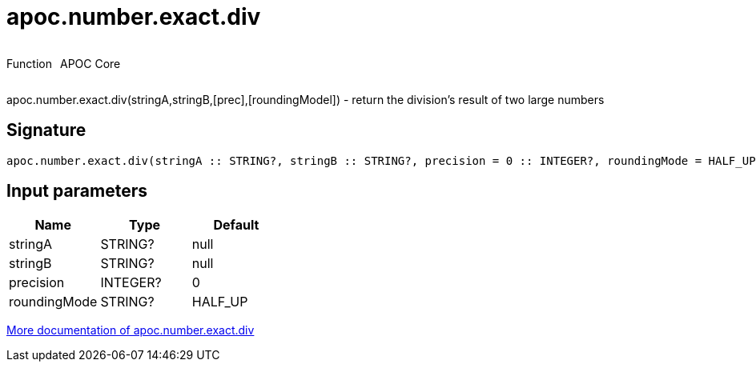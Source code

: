 ////
This file is generated by DocsTest, so don't change it!
////

= apoc.number.exact.div
:description: This section contains reference documentation for the apoc.number.exact.div function.



++++
<div style='display:flex'>
<div class='paragraph type function'><p>Function</p></div>
<div class='paragraph release core' style='margin-left:10px;'><p>APOC Core</p></div>
</div>
++++

apoc.number.exact.div(stringA,stringB,[prec],[roundingModel]) - return the division's result of two large numbers

== Signature

[source]
----
apoc.number.exact.div(stringA :: STRING?, stringB :: STRING?, precision = 0 :: INTEGER?, roundingMode = HALF_UP :: STRING?) :: (STRING?)
----

== Input parameters
[.procedures, opts=header]
|===
| Name | Type | Default 
|stringA|STRING?|null
|stringB|STRING?|null
|precision|INTEGER?|0
|roundingMode|STRING?|HALF_UP
|===

xref::mathematical/exact-math-functions.adoc[More documentation of apoc.number.exact.div,role=more information]

